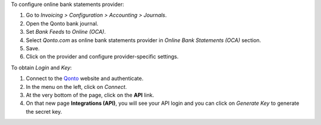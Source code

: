 To configure online bank statements provider:

#. Go to *Invoicing > Configuration > Accounting > Journals*.
#. Open the Qonto bank journal.
#. Set *Bank Feeds* to *Online (OCA)*.
#. Select *Qonto.com* as online bank statements provider in
   *Online Bank Statements (OCA)* section.
#. Save.
#. Click on the provider and configure provider-specific settings.

To obtain *Login* and *Key*:

#. Connect to the `Qonto <https://app.qonto.com/>`_ website and authenticate.
#. In the menu on the left, click on *Connect*.
#. At the very bottom of the page, click on the **API** link.
#. On that new page **Integrations (API)**, you will see your API login and you can click on *Generate Key* to generate the secret key.
